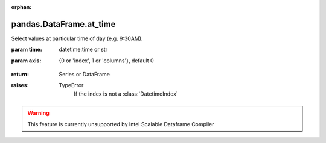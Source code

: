 .. _pandas.DataFrame.at_time:

:orphan:

pandas.DataFrame.at_time
************************

Select values at particular time of day (e.g. 9:30AM).

:param time:
    datetime.time or str

:param axis:
    {0 or 'index', 1 or 'columns'}, default 0

        .. versionadded:: 0.24.0

:return: Series or DataFrame

:raises:
    TypeError
        If the index is not  a :class:`DatetimeIndex`



.. warning::
    This feature is currently unsupported by Intel Scalable Dataframe Compiler

